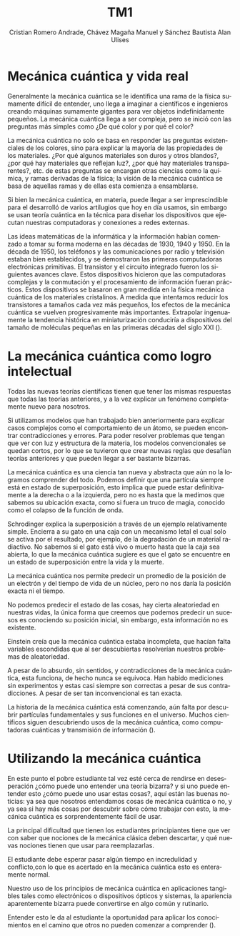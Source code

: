 #+TITLE: TM1
#+AUTHOR: Cristian Romero Andrade, Chávez Magaña Manuel y Sánchez Bautista Alan Ulises
#+language: es
#+options: title:nil toc:nil

#+latex: \input{./portada.tex}

# Númeración personalizada
#+latex: \renewcommand{\thesection}{1.\arabic{section}}

* Mecánica cuántica y vida real
Generalmente la mecánica cuántica se le identifica una rama de la física
sumamente difícil de entender, uno llega a imaginar a científicos e ingenieros
creando máquinas sumamente gigantes para ver objetos indefinidamente pequeños.
La mecánica cuántica llega a ser compleja, pero se inició con las preguntas más
simples como ¿De qué color y por qué el color?

La mecánica cuántica no solo se basa en responder las preguntas existenciales de
los colores, sino para explicar la mayoría de las propiedades de los materiales.
¿Por qué algunos materiales son duros y otros blandos?, ¿por qué hay materiales que
reflejan luz?, ¿por qué hay materiales transparentes?, etc. de estas preguntas se
encargan otras ciencias como la química, y ramas derivadas de la física; la visión
de la mecánica cuántica se basa de aquellas ramas y de ellas esta comienza a
ensamblarse.

Si bien la mecánica cuántica, en materia, puede llegar a ser imprescindible para
el desarrolló de varios artilugios que hoy en día usamos, sin embargo se usan teoría
cuántica en la técnica para diseñar los dispositivos que ejecutan nuestras
computadoras y conexiones a redes externas.

Las ideas matemáticas de la informática y la información habían comenzado a tomar su
forma moderna en las décadas de 1930, 1940 y 1950. En la década de 1950, los teléfonos
y las comunicaciones por radio y televisión estaban bien establecidos, y se demostraron
las primeras computadoras electrónicas primitivas. El transistor y el circuito integrado
fueron los siguientes avances clave. Estos dispositivos hicieron que las computadoras
complejas y la conmutación y el procesamiento de información fueran prácticos. Estos
dispositivos se basaron en gran medida en la física mecánica cuántica de los materiales
cristalinos. A medida que intentamos reducir los transistores a tamaños cada vez más
pequeños, los efectos de la mecánica cuántica se vuelven progresivamente más
importantes. Extrapolar ingenuamente la tendencia histórica en miniaturización
conduciría a dispositivos del tamaño de moléculas pequeñas en las primeras décadas
del siglo XXI (\cite[pp. 1--4]{miller2014}).


* La mecánica cuántica como logro intelectual
Todas las nuevas teorías científicas tienen que tener las mismas respuestas que todas las
teorías anteriores, y a la vez explicar un fenómeno completamente nuevo para nosotros.

Si utilizamos modelos que han trabajado bien anteriormente para explicar casos complejos
como el comportamiento de un átomo, se pueden encontrar contradicciones y errores.
Para poder resolver problemas que tengan que ver con luz y estructura de la materia, los
modelos convencionales se quedan cortos, por lo que se tuvieron que crear nuevas reglas que
desafían teorías anteriores y que pueden llegar a ser bastante bizarras.

La mecánica cuántica es una ciencia tan nueva y abstracta que aún no la logramos comprender
del todo. Podemos definir que una partícula siempre está en estado de superposición, esto
implica que puede estar definitivamente a la derecha o a la izquierda, pero no es hasta que
la medimos que sabemos su ubicación exacta, como si fuera un truco de magia, conocido como
el colapso de la función de onda.

Schrodinger explica la superposición a través de un ejemplo relativamente simple. Encierra
a su gato en una caja con un mecanismo letal el cual solo se activa por el resultado, por
ejemplo, de la degradación de un material radiactivo. No sabemos si el gato está vivo o
muerto hasta que la caja sea abierta, lo que la mecánica cuántica sugiere es que el gato se
encuentre en un estado de superposición entre la vida y la muerte.

La mecánica cuántica nos permite predecir un promedio de la posición de un electrón y del
tiempo de vida de un núcleo, pero no nos daría la posición exacta ni el tiempo.

No podemos predecir el estado de las cosas, hay cierta aleatoriedad en nuestras vidas, la
única forma que creemos que podemos predecir un sucesos es conociendo su posición inicial,
sin embargo, esta información no es existente.

Einstein creía que la mecánica cuántica estaba incompleta, que hacían falta variables
escondidas que al ser descubiertas resolverían nuestros problemas de aleatoriedad.

A pesar de lo absurdo, sin sentidos, y contradicciones de la mecánica cuántica, esta
funciona, de hecho nunca se equivoca. Han habido mediciones sin experimentos y estas casi
siempre son correctas a pesar de sus contradicciones. A pesar de ser tan inconvencional es
tan exacta.

 La historia de la mecánica cuántica está comenzando, aún falta por descubrir partículas
 fundamentales y sus funciones en el universo. Muchos científicos siguen descubriendo usos
 de la mecánica cuántica, como computadoras cuánticas y transmisión de información (\cite[pp.~4--6]{miller2014}).


* Utilizando la mecánica cuántica
En este punto el pobre estudiante tal vez esté cerca de rendirse en
desesperación ¿cómo puede uno entender una teoría bizarra? y si uno
puede entender esto ¿cómo puede uno usar estas cosas?, aquí están las
buenas noticias: ya sea que nosotros entendamos cosas de mecánica
cuántica o no, y ya sea si hay más cosas por descubrir sobre cómo
trabajar con esto, la mecánica cuántica es sorprendentemente fácil de
usar.

La principal dificultad que tienen los estudiantes principiantes tiene
que ver con saber que nociones de la mecánica clásica deben descartar, y
qué nuevas nociones tienen que usar para reemplazarlas.

El estudiante debe esperar pasar algún tiempo en incredulidad y
conflicto,con lo que es acertado en la mecánica cuántica esto es
enteramente normal.

Nuestro uso de los principios de mecánica cuántica en aplicaciones
tangibles tales como electrónicos o dispositivos ópticos y sistemas, la
apariencia aparentemente bizarra puede convertirse en algo común y
rutinario.

Entender esto le da al estudiante la oportunidad para aplicar los
conocimientos en el camino que otros no pueden comenzar a comprender
(\cite[pp.~6--8]{miller2014}).
